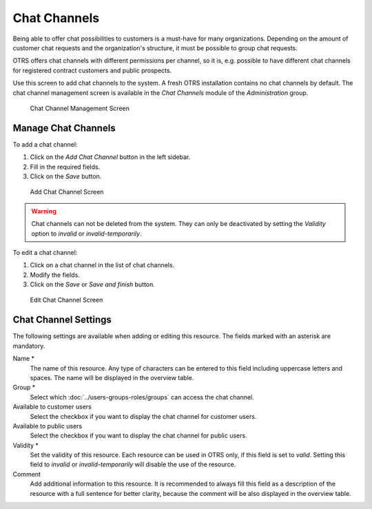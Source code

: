 Chat Channels
=============

Being able to offer chat possibilities to customers is a must-have for many organizations. Depending on the amount of customer chat requests and the organization's structure, it must be possible to group chat requests.

OTRS offers chat channels with different permissions per channel, so it is, e.g. possible to have different chat channels for registered contract customers and public prospects.

Use this screen to add chat channels to the system. A fresh OTRS installation contains no chat channels by default. The chat channel management screen is available in the *Chat Channels* module of the *Administration* group.

.. figure:: images/chat-channel-management.png
   :alt: Chat Channel Management Screen

   Chat Channel Management Screen


Manage Chat Channels
--------------------

To add a chat channel:

1. Click on the *Add Chat Channel* button in the left sidebar.
2. Fill in the required fields.
3. Click on the *Save* button.

.. figure:: images/chat-channel-add.png
   :alt: Add Chat Channel Screen

   Add Chat Channel Screen

.. warning::

   Chat channels can not be deleted from the system. They can only be deactivated by setting the *Validity* option to *invalid* or *invalid-temporarily*.

To edit a chat channel:

1. Click on a chat channel in the list of chat channels.
2. Modify the fields.
3. Click on the *Save* or *Save and finish* button.

.. figure:: images/chat-channel-edit.png
   :alt: Edit Chat Channel Screen

   Edit Chat Channel Screen


Chat Channel Settings
---------------------

The following settings are available when adding or editing this resource. The fields marked with an asterisk are mandatory.

Name \*
   The name of this resource. Any type of characters can be entered to this field including uppercase letters and spaces. The name will be displayed in the overview table.

Group \*
   Select which :doc:`../users-groups-roles/groups` can access the chat channel.

Available to customer users
   Select the checkbox if you want to display the chat channel for customer users.

Available to public users
   Select the checkbox if you want to display the chat channel for public users.

Validity \*
   Set the validity of this resource. Each resource can be used in OTRS only, if this field is set to *valid*. Setting this field to *invalid* or *invalid-temporarily* will disable the use of the resource.

Comment
   Add additional information to this resource. It is recommended to always fill this field as a description of the resource with a full sentence for better clarity, because the comment will be also displayed in the overview table.
